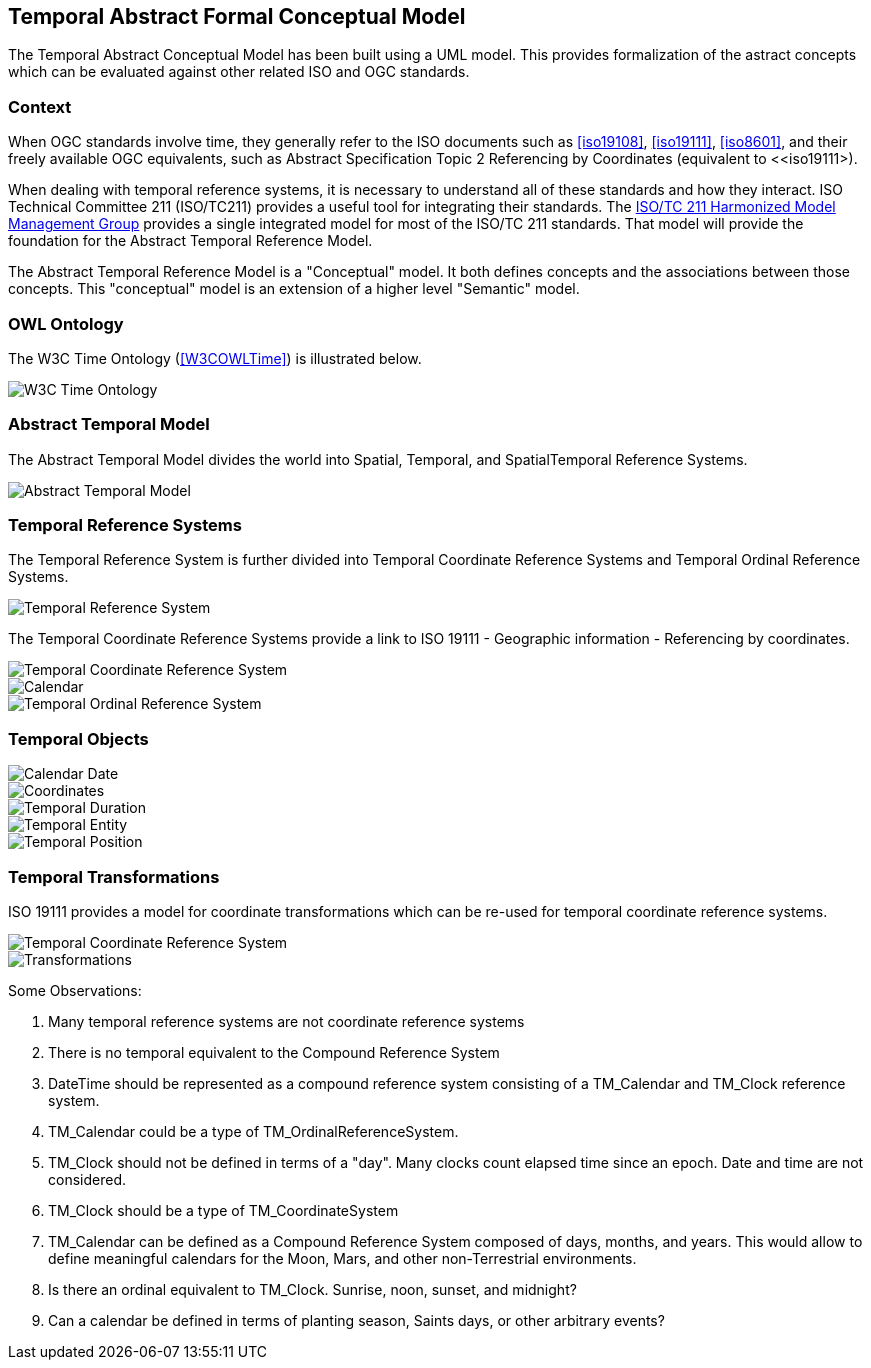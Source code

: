 == Temporal Abstract Formal Conceptual Model

The Temporal Abstract Conceptual Model has been built using a UML model. This provides formalization of the astract concepts which can be evaluated against other related ISO and OGC standards. 

=== Context

When OGC standards involve time, they generally refer to the ISO documents such as <<iso19108>>, <<iso19111>>, <<iso8601>>, and their freely available OGC equivalents, such as Abstract Specification Topic 2 Referencing by Coordinates (equivalent to <<iso19111>).

When dealing with temporal reference systems, it is necessary to understand all of these standards and how they interact. ISO Technical Committee 211 (ISO/TC211) provides a useful tool for integrating their standards. The https://github.com/ISO-TC211/HMMG[ISO/TC 211 Harmonized Model Management Group] provides a single integrated model for most of the ISO/TC 211 standards. That model will provide the foundation for the Abstract Temporal Reference Model.

The Abstract Temporal Reference Model is a "Conceptual" model. It both defines concepts and the associations between those concepts. This "conceptual" model is an extension of a higher level "Semantic" model.

=== OWL Ontology

The W3C Time Ontology (<<W3COWLTime>>) is illustrated below.

image::sections/images/Ontology.png[W3C Time Ontology]

=== Abstract Temporal Model

The Abstract Temporal Model divides the world into Spatial, Temporal, and SpatialTemporal Reference Systems.

image::sections/images/AbstractTemporalModel.png[Abstract Temporal Model]

=== Temporal Reference Systems

The Temporal Reference System is further divided into Temporal Coordinate Reference Systems and Temporal Ordinal Reference Systems.

image::sections/images/TemporalReferenceSystem.png[Temporal Reference System]

The Temporal Coordinate Reference Systems provide a link to ISO 19111 - Geographic information - Referencing by coordinates.

image::sections/images/TemporalCoordinateReferenceSystem.png[Temporal Coordinate Reference System]

image::sections/images/Calendar.png[Calendar]

image::sections/images/TemporalOrdinalReferenceSystem.png[Temporal Ordinal Reference System]

=== Temporal Objects

image::sections/images/Calendar_Date.png[Calendar Date]

image::sections/images/Coordinate.png[Coordinates]

image::sections/images/TemporalDuration.png[Temporal Duration]

image::sections/images/TemporalEntity.png[Temporal Entity]

image::sections/images/TemporalPosition.png[Temporal Position]

=== Temporal Transformations

ISO 19111 provides a model for coordinate transformations which can be re-used for temporal coordinate reference systems.

image::sections/images/TemporalCoordinateReferenceSystemTransformations.png[Temporal Coordinate Reference System]

image::sections/images/Transforms.png[Transformations]



Some Observations:

. Many temporal reference systems are not coordinate reference systems

. There is no temporal equivalent to the Compound Reference System

. DateTime should be represented as a compound reference system consisting of a TM_Calendar and TM_Clock reference system.

. TM_Calendar could be a type of TM_OrdinalReferenceSystem.

. TM_Clock should not be defined in terms of a "day". Many clocks count elapsed time since an epoch. Date and time are not considered.

. TM_Clock should be a type of TM_CoordinateSystem

. TM_Calendar can be defined as a Compound Reference System composed of days, months, and years. This would allow to define meaningful calendars for the Moon, Mars, and other non-Terrestrial environments.

. Is there an ordinal equivalent to TM_Clock. Sunrise, noon, sunset, and midnight?

. Can a calendar be defined in terms of planting season, Saints days, or other arbitrary events?
